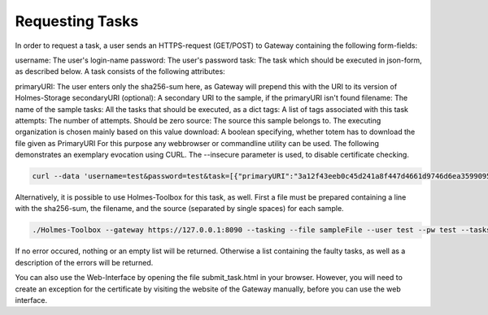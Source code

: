 Requesting Tasks
*********************

In order to request a task, a user sends an HTTPS-request (GET/POST) to Gateway containing the following form-fields:

username: The user's login-name
password: The user's password
task: The task which should be executed in json-form, as described below.
A task consists of the following attributes:

primaryURI: The user enters only the sha256-sum here, as Gateway will prepend this with the URI to its version of Holmes-Storage
secondaryURI (optional): A secondary URI to the sample, if the primaryURI isn't found
filename: The name of the sample
tasks: All the tasks that should be executed, as a dict
tags: A list of tags associated with this task
attempts: The number of attempts. Should be zero
source: The source this sample belongs to. The executing organization is chosen mainly based on this value
download: A boolean specifying, whether totem has to download the file given as PrimaryURI
For this purpose any webbrowser or commandline utility can be used. The following demonstrates an exemplary evocation using CURL. The --insecure parameter is used, to disable certificate checking.

.. code-block:: shell


	curl --data 'username=test&password=test&task=[{"primaryURI":"3a12f43eeb0c45d241a8f447d4661d9746d6ea35990953334f5ec675f60e36c5","secondaryURI":"","filename":"myfile","tasks" :{"PEID":[],"YARA":[]},"tags":["test1"],"attempts":0,"source":"src1","download":true}]' --insecure https://localhost:8090/task/


Alternatively, it is possible to use Holmes-Toolbox for this task, as well. First a file must be prepared containing a line with the sha256-sum, the filename, and the source (separated by single spaces) for each sample.

.. code-block:: shell


	./Holmes-Toolbox --gateway https://127.0.0.1:8090 --tasking --file sampleFile --user test --pw test --tasks '{"PEID":[], "YARA":[]}' --tags '["mytag"]' --comment 'mycomment' --insecure

If no error occured, nothing or an empty list will be returned. Otherwise a list containing the faulty tasks, as well as a description of the errors will be returned.

You can also use the Web-Interface by opening the file submit_task.html in your browser. However, you will need to create an exception for the certificate by visiting the website of the Gateway manually, before you can use the web interface.